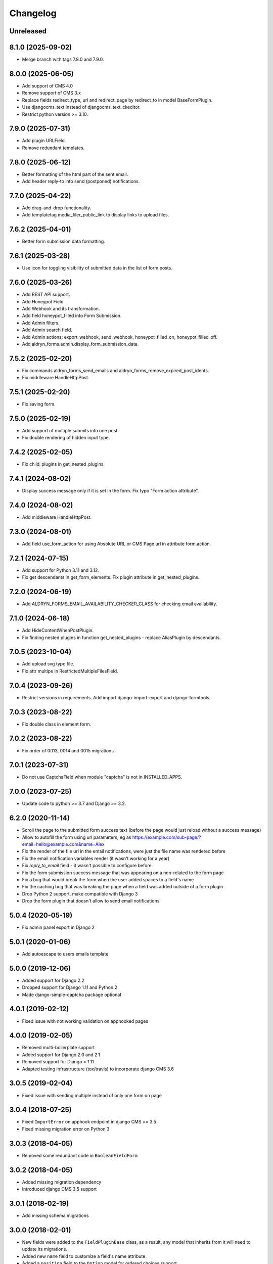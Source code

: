 =========
Changelog
=========

Unreleased
==========

8.1.0 (2025-09-02)
==================

* Merge branch with tags 7.8.0 and 7.9.0.

8.0.0 (2025-06-05)
==================

* Add support of CMS 4.0
* Remove support of CMS 3.x
* Replace fields redirect_type, url and redirect_page by redirect_to in model BaseFormPlugin.
* Use djangocms_text instead of djangocms_text_ckeditor.
* Restrict python version >= 3.10.

7.9.0 (2025-07-31)
==================

* Add plugin URLField.
* Remove redundant templates.

7.8.0 (2025-06-12)
==================

* Better formatting of the html part of the sent email.
* Add header reply-to into send (postponed) notifications.

7.7.0 (2025-04-22)
==================

* Add drag-and-drop functionality.
* Add templatetag media_filer_public_link to display links to upload files.

7.6.2 (2025-04-01)
==================

* Better form submission data formatting.

7.6.1 (2025-03-28)
==================

* Use icon for toggling visibility of submitted data in the list of form posts.

7.6.0 (2025-03-26)
==================

* Add REST API support.
* Add Honeypot Field.
* Add Webhook and its transformation.
* Add field honeypot_filled into Form Submission.
* Add Admin filters.
* Add Admin search field.
* Add Admin actions: export_webhook, send_webhook, honeypot_filled_on, honeypot_filled_off.
* Add aldryn_forms.admin.display_form_submission_data.

7.5.2 (2025-02-20)
==================

* Fix commands aldryn_forms_send_emails and aldryn_forms_remove_expired_post_idents.
* Fix middleware HandleHttpPost.

7.5.1 (2025-02-20)
==================

* Fix saving form.

7.5.0 (2025-02-19)
==================

* Add support of multiple submits into one post.
* Fix double rendering of hidden input type.

7.4.2 (2025-02-05)
==================

* Fix child_plugins in get_nested_plugins.

7.4.1 (2024-08-02)
==================

* Display success message only if it is set in the form. Fix typo "Form action attribute".

7.4.0 (2024-08-02)
==================

* Add middleware HandleHttpPost.

7.3.0 (2024-08-01)
==================

* Add field use_form_action for using Absolute URL or CMS Page url in attribute form.action.

7.2.1 (2024-07-15)
==================

* Add support for Python 3.11 and 3.12.
* Fix get descendants in get_form_elements. Fix plugin attribute in get_nested_plugins.

7.2.0 (2024-06-19)
==================

* Add ALDRYN_FORMS_EMAIL_AVAILABILITY_CHECKER_CLASS for checking email availability.

7.1.0 (2024-06-18)
==================

* Add HideContentWhenPostPlugin.
* Fix finding nested plugins in function get_nested_plugins - replace AliasPlugin by descendants.

7.0.5 (2023-10-04)
==================

* Add upload svg type file.
* Fix attr multipe in RestrictedMultipleFilesField.

7.0.4 (2023-09-26)
==================

* Restrict versions in requirements. Add import django-import-export and django-formtools.

7.0.3 (2023-08-22)
==================

* Fix double class in element form.

7.0.2 (2023-08-22)
==================

* Fix order of 0013, 0014 and 0015 migrations.

7.0.1 (2023-07-31)
==================

* Do not use CaptchaField when module "captcha" is not in INSTALLED_APPS.

7.0.0 (2023-07-25)
==================

* Update code to python >= 3.7 and Django >= 3.2.


6.2.0 (2020-11-14)
==================

* Scroll the page to the submitted form success text (before the page would just reload without a success message)
* Allow to autofill the form using url parameters, eg as https://example.com/sub-page/?email=hello@example.com&name=Alex
* Fix the render of the file url in the email notifications, were just the file name was rendered before
* Fix the email notification variables render (it wasn't working for a year)
* Fix `reply_to_email` field - it wasn't possible to configure before
* Fix the form submission success message that was appearing on a non-related to the form page
* Fix a bug that would break the form when the user added spaces to a field's name
* Fix the caching bug that was breaking the page when a field was added outside of a form plugin
* Drop Python 2 support, make compatible with Django 3
* Drop the form plugin that doesn't allow to send email notifications


5.0.4 (2020-05-19)
==================

* Fix admin panel export in Django 2


5.0.1 (2020-01-06)
==================

* Add autoescape to users emails template


5.0.0 (2019-12-06)
==================

* Added support for Django 2.2
* Dropped support for Django 1.11 and Python 2
* Made django-simple-captcha package optional


4.0.1 (2019-02-12)
==================

* Fixed issue with not working validation on apphooked pages


4.0.0 (2019-02-05)
==================

* Removed multi-boilerplate support
* Added support for Django 2.0 and 2.1
* Removed support for Django < 1.11
* Adapted testing infrastructure (tox/travis) to incorporate django CMS 3.6


3.0.5 (2019-02-04)
==================

* Fixed issue with sending multiple instead of only one form on page


3.0.4 (2018-07-25)
==================

* Fixed ``ImportError`` on apphook endpoint in django CMS >= 3.5
* Fixed missing migration error on Python 3


3.0.3 (2018-04-05)
==================

* Removed some redundant code in ``BooleanFieldForm``


3.0.2 (2018-04-05)
==================

* Added missing migration dependency
* Introduced django CMS 3.5 support


3.0.1 (2018-02-19)
==================

* Add missing schema migrations


3.0.0 (2018-02-01)
==================

* New fields were added to the ``FieldPluginBase`` class, as a result, any model
  that inherits from it will need to update its migrations.
* Added new ``name`` field to customize a field's name attribute.
* Added a ``position`` field to the ``Option`` model for ordered choices support.
* Renamed the form's ``page`` field to ``redirect_page``.
* Introduced the ``BaseForm`` class to make it easier to create custom form types.
* Introduced support for customizing the input's tag ``type`` attribute.
* Introduced new ``Phone``, ``Number`` and ``Hidden`` fields.
* Introduced custom attributes support for the forms and fields.
* Refactored storage backends engine to be 'action backends'


2.3.0 (2017-12-19)
==================

* Fixed bootstrap3 templates missing custom classes
* Added support for custom storage per form


2.2.9 (2017-10-09)
==================

* Added reply-to email header support to advanced form.
* Updated translations


2.2.8 (2017-09-04)
==================

* Fixed a bug in the bootstrap3 template which prevented the multiselectfield
  from submitting values to the server.


2.2.7 (2017-08-29)
==================

* Updated translations


2.2.6 (2017-08-22)
==================

* Updated translations


2.2.5 (2017-08-21)
==================

* Marked several strings as translatable
* Updated translations


2.2.4 (2017-07-05)
==================

* Fixed AttributeError introduced by new migration
* Fixed a python 3 compatibility issue


2.2.3 (2017-07-04)
==================

* Fixed django 1.10 incompatibility in form submit view
* Add missing permissions for contrib.EmailNotificationFormPlugin


2.2.2 (2017-05-16)
==================

* Fix multiple checkbox option widget template


2.2.1 (2017-03-20)
==================

* Allow FieldPlugins to set a max_length of more than 255 chars
* Allow various fields (name, label, ..,) to be longer (255 chars)


2.2.0 (2017-03-15)
==================

* Django 1.10 support
* Dropped Django < 1.7 support (south migrations removed)


2.1.3 (2016-09-05)
==================

* Added missing ``control-label`` classes in bootstrap templates
* Fixed related_name inconsistency with django CMS 3.3.1
* Dropped support for djangoCMS < 3.2
* Introduced support for djangoCMS 3.4.0


2.1.2 (2016-06-17)
==================

* Added Transifex support
* Pulled translations from Transifex (German)
* Adapted translation strings in templates


2.1.1 (2016-03-09)
==================

* Fixed image upload field on Django >= 1.8


2.1.0 (2016-02-18)
==================

* Removed deprecated ``formdata``
* Renamed ``Email Notification Form`` to ``Form (Advanced)``
* Optimized admin export templates
* Add stripped default django templates to ``/aldryn_forms/templates``
* Implement "Advanced Settings" when configuring plugins
* Adapt default setting ``show_all_recipients`` for aldryn users
* Removed not required options from form fields
* Set default for "Field is required" to ``False``
* Fix Django 1.9 issues


2.0.4 (2016-01-20)
==================

* Show label when using radio fields
* Show help text when using radio fields
* Python 3 compatibility fixes


2.0.3 (2016-01-04)
==================

* Refactored form data and form submission export logic.
* Fixes bug in email notifications not respecting confirmation flag.
* Updates po files.


2.0.2 (2015-12-17)
==================

* Remove "South" dependency from setup.py


2.0.1 (2015-12-14)
==================

* Fixes minor bug in form data export redirect.


2.0.0 (2015-12-14)
==================

* Refactor the FormData model into FormSubmission.
* FormData is now a deprecated model.
* Form exports are now limited to one language at a time.


1.0.3 (2015-12-08)
==================

* Fixes critical bug with nested plugins.


1.0.2 (2015-12-08)
==================

* Fixes plugin ordering bug.
* Fixes TypeError on some fields because of the validator.
* Marks some strings as translatable.


1.0.1 (2015-11-26)
==================

* Allows for custom forms to opt out of a success message.


1.0.0 (2015-11-03)
==================

* Stable release


0.6.0 (2015-10-14)
==================

* adds validator on max_length fields
* cms 3.1 migration compatibility fix


0.5.1 (2015-09-29)
==================

* cms 3.1 compatibility fix


0.5.0 (2015-08-19)
==================

* added django 1.7 & 1.8 compatibility
* fixes AttributeError with orphan plugins


0.4.1 (2015-07-10)
==================

* added notification config class to support custom text variables
* allow disabling email html version
* allow hiding of email body txt format field
* fixed bug with serialized boolean value


0.4.0 (2015-07-02)
==================

* added email notification contrib app which includes new email notification form
* added html version to admin notification email text
* changed the users_notified field to a text field to support non user recipients
* hides the captcha field/value from serialized data
* cleaned up field serialization logic.


0.3.3 (2015-05-29)
==================

* added support for default values in selectfields, multiselectfields and radioselects (bootstrap).
* fixed empty values in select options


0.3.2 (2015-05-19)
==================

* bootstrap3 support
* added bootstrap markup templates for all field-types


0.3.0 (2015-03-02)
==================

* multi-boilerplate support
* new requirement: aldryn-boilerplates (needs configuration)
